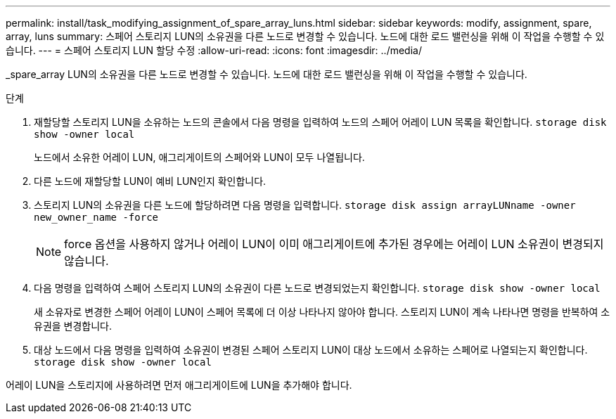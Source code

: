 ---
permalink: install/task_modifying_assignment_of_spare_array_luns.html 
sidebar: sidebar 
keywords: modify, assignment, spare, array, luns 
summary: 스페어 스토리지 LUN의 소유권을 다른 노드로 변경할 수 있습니다. 노드에 대한 로드 밸런싱을 위해 이 작업을 수행할 수 있습니다. 
---
= 스페어 스토리지 LUN 할당 수정
:allow-uri-read: 
:icons: font
:imagesdir: ../media/


[role="lead"]
_spare_array LUN의 소유권을 다른 노드로 변경할 수 있습니다. 노드에 대한 로드 밸런싱을 위해 이 작업을 수행할 수 있습니다.

.단계
. 재할당할 스토리지 LUN을 소유하는 노드의 콘솔에서 다음 명령을 입력하여 노드의 스페어 어레이 LUN 목록을 확인합니다. `storage disk show -owner local`
+
노드에서 소유한 어레이 LUN, 애그리게이트의 스페어와 LUN이 모두 나열됩니다.

. 다른 노드에 재할당할 LUN이 예비 LUN인지 확인합니다.
. 스토리지 LUN의 소유권을 다른 노드에 할당하려면 다음 명령을 입력합니다. `storage disk assign arrayLUNname -owner new_owner_name -force`
+
[NOTE]
====
force 옵션을 사용하지 않거나 어레이 LUN이 이미 애그리게이트에 추가된 경우에는 어레이 LUN 소유권이 변경되지 않습니다.

====
. 다음 명령을 입력하여 스페어 스토리지 LUN의 소유권이 다른 노드로 변경되었는지 확인합니다. `storage disk show -owner local`
+
새 소유자로 변경한 스페어 어레이 LUN이 스페어 목록에 더 이상 나타나지 않아야 합니다. 스토리지 LUN이 계속 나타나면 명령을 반복하여 소유권을 변경합니다.

. 대상 노드에서 다음 명령을 입력하여 소유권이 변경된 스페어 스토리지 LUN이 대상 노드에서 소유하는 스페어로 나열되는지 확인합니다. `storage disk show -owner local`


어레이 LUN을 스토리지에 사용하려면 먼저 애그리게이트에 LUN을 추가해야 합니다.
